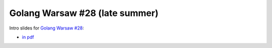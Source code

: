 ================================
Golang Warsaw #28 (late summer)
================================

Intro slides for `Golang Warsaw #28 <https://www.meetup.com/Golang-Warsaw/events/263969597/>`_:

- `in pdf <index.pdf>`_
